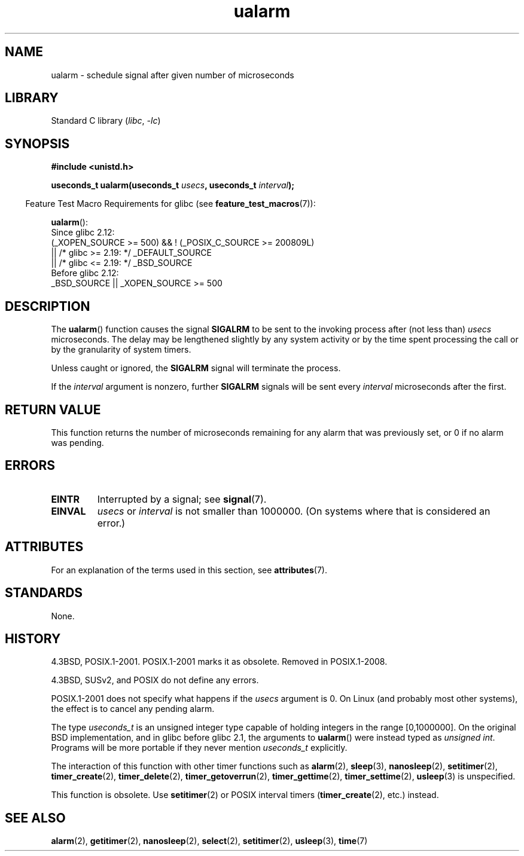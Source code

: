 '\" t
.\" Copyright (c) 2003 Andries Brouwer (aeb@cwi.nl)
.\"
.\" SPDX-License-Identifier: GPL-2.0-or-later
.\"
.TH ualarm 3 (date) "Linux man-pages (unreleased)"
.SH NAME
ualarm \- schedule signal after given number of microseconds
.SH LIBRARY
Standard C library
.RI ( libc ", " \-lc )
.SH SYNOPSIS
.nf
.B "#include <unistd.h>"
.P
.BI "useconds_t ualarm(useconds_t " usecs ", useconds_t " interval );
.fi
.P
.RS -4
Feature Test Macro Requirements for glibc (see
.BR feature_test_macros (7)):
.RE
.P
.BR ualarm ():
.nf
    Since glibc 2.12:
        (_XOPEN_SOURCE >= 500) && ! (_POSIX_C_SOURCE >= 200809L)
            || /* glibc >= 2.19: */ _DEFAULT_SOURCE
            || /* glibc <= 2.19: */ _BSD_SOURCE
    Before glibc 2.12:
        _BSD_SOURCE || _XOPEN_SOURCE >= 500
.\"    || _XOPEN_SOURCE && _XOPEN_SOURCE_EXTENDED
.fi
.SH DESCRIPTION
The
.BR ualarm ()
function causes the signal
.B SIGALRM
to be sent to the invoking process after (not less than)
.I usecs
microseconds.
The delay may be lengthened slightly by any system activity
or by the time spent processing the call or by the
granularity of system timers.
.P
Unless caught or ignored, the
.B SIGALRM
signal will terminate the process.
.P
If the
.I interval
argument is nonzero, further
.B SIGALRM
signals will be sent every
.I interval
microseconds after the first.
.SH RETURN VALUE
This function returns the number of microseconds remaining for
any alarm that was previously set, or 0 if no alarm was pending.
.SH ERRORS
.TP
.B EINTR
Interrupted by a signal; see
.BR signal (7).
.TP
.B EINVAL
\fIusecs\fP or \fIinterval\fP is not smaller than 1000000.
(On systems where that is considered an error.)
.SH ATTRIBUTES
For an explanation of the terms used in this section, see
.BR attributes (7).
.TS
allbox;
lbx lb lb
l l l.
Interface	Attribute	Value
T{
.na
.nh
.BR ualarm ()
T}	Thread safety	MT-Safe
.TE
.SH STANDARDS
None.
.SH HISTORY
4.3BSD, POSIX.1-2001.
POSIX.1-2001 marks it as obsolete.
Removed in POSIX.1-2008.
.P
4.3BSD, SUSv2, and POSIX do not define any errors.
.P
POSIX.1-2001 does not specify what happens if the
.I usecs
argument is 0.
.\" This case is not documented in HP-US, Solar, FreeBSD, NetBSD, or OpenBSD!
On Linux (and probably most other systems),
the effect is to cancel any pending alarm.
.P
The type
.I useconds_t
is an unsigned integer type capable of holding integers
in the range [0,1000000].
On the original BSD implementation, and in glibc before glibc 2.1,
the arguments to
.BR ualarm ()
were instead typed as
.IR "unsigned int" .
Programs will be more portable if they never mention
.I useconds_t
explicitly.
.P
The interaction of this function with
other timer functions such as
.BR alarm (2),
.BR sleep (3),
.BR nanosleep (2),
.BR setitimer (2),
.BR timer_create (2),
.BR timer_delete (2),
.BR timer_getoverrun (2),
.BR timer_gettime (2),
.BR timer_settime (2),
.BR usleep (3)
is unspecified.
.P
This function is obsolete.
Use
.BR setitimer (2)
or POSIX interval timers
.RB ( timer_create (2),
etc.)
instead.
.SH SEE ALSO
.BR alarm (2),
.BR getitimer (2),
.BR nanosleep (2),
.BR select (2),
.BR setitimer (2),
.BR usleep (3),
.BR time (7)
